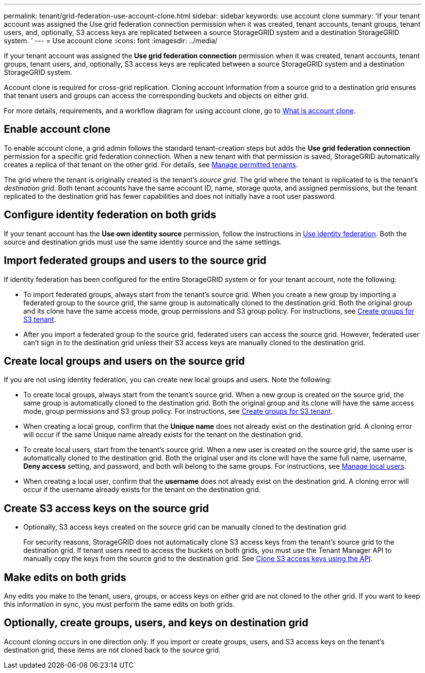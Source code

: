 ---
permalink: tenant/grid-federation-use-account-clone.html
sidebar: sidebar
keywords: use account clone
summary: 'If your tenant account was assigned the Use grid federation connection permission when it was created, tenant accounts, tenant groups, tenant users, and, optionally, S3 access keys are replicated between a source StorageGRID system and a destination StorageGRID system. '
---
= Use account clone
:icons: font
:imagesdir: ../media/

[.lead]
If your tenant account was assigned the *Use grid federation connection* permission when it was created, tenant accounts, tenant groups, tenant users, and, optionally, S3 access keys are replicated between a source StorageGRID system and a destination StorageGRID system. 

Account clone is required for cross-grid replication. Cloning account information from a source grid to a destination grid ensures that tenant users and groups can access the corresponding buckets and objects on either grid.

For more details, requirements, and a workflow diagram for using account clone, go to link:../admin/grid-federation-what-is-account-clone.html[What is account clone].

== Enable account clone

To enable account clone, a grid admin follows the standard tenant-creation steps but adds the *Use grid federation connection* permission for a specific grid federation connection. When a new tenant with that permission is saved, StorageGRID automatically creates a replica of that tenant on the other grid. For details, see link:../admin/grid-federation-manage-tenants.html[Manage permitted tenants].  

The grid where the tenant is originally created is the tenant's _source grid_. The grid where the tenant is replicated to is the tenant's _destination grid_. Both tenant accounts have the same account ID, name, storage quota, and assigned permissions, but the tenant replicated to the destination grid has fewer capabilities and does not initially have a root user password.

== Configure identity federation on both grids

If your tenant account has the *Use own identity source* permission, follow the instructions in xref:using-identity-federation.adoc[Use identity federation]. Both the source and destination grids must use the same identity source and the same settings.

== Import federated groups and users to the source grid

If identity federation has been configured for the entire StorageGRID system or for your tenant account, note the following:

* To import federated groups, always start from the tenant's source grid. When you create a new group by importing a federated group to the source grid, the same group is automatically cloned to the destination grid. Both the original group and its clone have the same access mode, group permissions and S3 group policy. For instructions, see xref:creating-groups-for-s3-tenant.adoc[Create groups for S3 tenant].

* After you import a federated group to the source grid, federated users can access the source grid. However, federated user can't sign in to the destination grid unless their S3 access keys are manually cloned to the destination grid.

== Create local groups and users on the source grid

If you are not using identity federation, you can create new local groups and users. Note the following:

* To create local groups, always start from the tenant's source grid. When a new group is created on the source grid, the same group is automatically cloned to the destination grid. Both the original group and its clone will have the same access mode, group permissions and S3 group policy. For instructions, see xref:creating-groups-for-s3-tenant.adoc[Create groups for S3 tenant].

* When creating a local group, confirm that the *Unique name* does not already exist on the destination grid. A cloning error will occur if the same Unique name already exists for the tenant on the destination grid.

* To create local users, start from the tenant's source grid. When a new user is created on the source grid, the same user is automatically cloned to the destination grid. Both the original user and its clone will have the same full name, username, *Deny access* setting, and password, and both will belong to the same groups. For instructions, see xref:managing-local-users.adoc[Manage local users].

* When creating a local user, confirm that the *username* does not already exist on the destination grid. A cloning error will occur if the username already exists for the tenant on the destination grid.

== Create S3 access keys on the source grid

* Optionally, S3 access keys created on the source grid can be manually cloned to the destination grid.
+ 
For security reasons, StorageGRID does not automatically clone S3 access keys from the tenant's source grid to the destination grid. If tenant users need to access the buckets on both grids, you must use the Tenant Manager API to manually copy the keys from the source grid to the destination grid. See xref:../tenant/grid-federation-clone-keys-with-api.adoc[Clone S3 access keys using the API].

== Make edits on both grids
Any edits you make to the tenant, users, groups, or access keys on either grid are not cloned to the other grid. If you want to keep this information in sync, you must perform the same edits on both grids.

== Optionally, create groups, users, and keys on destination grid

Account cloning occurs in one direction only. If you import or create groups, users, and S3 access keys on the tenant's destination grid, these items are not cloned back to the source grid. 

